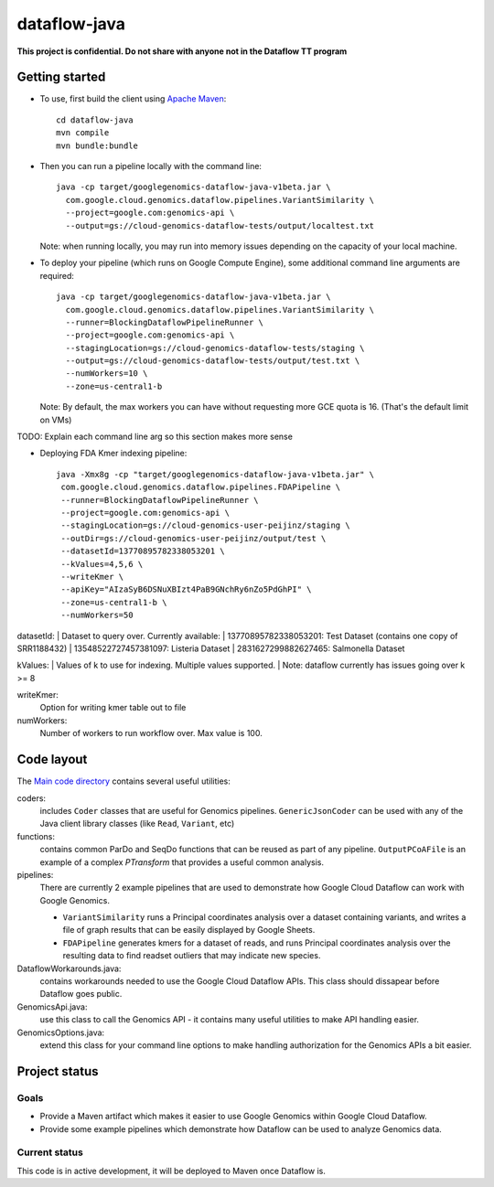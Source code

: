 dataflow-java
=============

**This project is confidential. Do not share with anyone not in the Dataflow TT program**


Getting started
---------------

* To use, first build the client using `Apache Maven`_::

    cd dataflow-java
    mvn compile
    mvn bundle:bundle

* Then you can run a pipeline locally with the command line::

    java -cp target/googlegenomics-dataflow-java-v1beta.jar \
      com.google.cloud.genomics.dataflow.pipelines.VariantSimilarity \
      --project=google.com:genomics-api \
      --output=gs://cloud-genomics-dataflow-tests/output/localtest.txt
    
  Note: when running locally, you may run into memory issues depending on the capacity of your local machine.
  
* To deploy your pipeline (which runs on Google Compute Engine), some additional 
  command line arguments are required::

    java -cp target/googlegenomics-dataflow-java-v1beta.jar \
      com.google.cloud.genomics.dataflow.pipelines.VariantSimilarity \
      --runner=BlockingDataflowPipelineRunner \
      --project=google.com:genomics-api \
      --stagingLocation=gs://cloud-genomics-dataflow-tests/staging \
      --output=gs://cloud-genomics-dataflow-tests/output/test.txt \
      --numWorkers=10 \
      --zone=us-central1-b

  Note: By default, the max workers you can have without requesting more GCE quota 
  is 16. (That's the default limit on VMs)

TODO: Explain each command line arg so this section makes more sense

* Deploying FDA Kmer indexing pipeline::
  
     java -Xmx8g -cp "target/googlegenomics-dataflow-java-v1beta.jar" \
      com.google.cloud.genomics.dataflow.pipelines.FDAPipeline \
      --runner=BlockingDataflowPipelineRunner \
      --project=google.com:genomics-api \
      --stagingLocation=gs://cloud-genomics-user-peijinz/staging \
      --outDir=gs://cloud-genomics-user-peijinz/output/test \
      --datasetId=13770895782338053201 \
      --kValues=4,5,6 \
      --writeKmer \
      --apiKey="AIzaSyB6DSNuXBIzt4PaB9GNchRy6nZo5PdGhPI" \
      --zone=us-central1-b \
      --numWorkers=50

datasetId:
| Dataset to query over. Currently available:
| 13770895782338053201: Test Dataset (contains one copy of SRR1188432)
| 13548522727457381097: Listeria Dataset
| 2831627299882627465: Salmonella Dataset

kValues:
| Values of k to use for indexing. Multiple values supported.
| Note: dataflow currently has issues going over k >= 8

writeKmer:
  Option for writing kmer table out to file

numWorkers:
  Number of workers to run workflow over. Max value is 100.

.. _Apache Maven: http://maven.apache.org/download.cgi


Code layout
-----------

The `Main code directory </src/main/java/com/google/cloud/genomics/dataflow>`_ contains several useful utilities:

coders: 
  includes ``Coder`` classes that are useful for Genomics pipelines. ``GenericJsonCoder`` 
  can be used with any of the Java client library classes (like ``Read``, ``Variant``, etc)
  
functions:
  contains common ParDo and SeqDo functions that can be reused as part of any pipeline. 
  ``OutputPCoAFile`` is an example of a complex `PTransform` that provides a useful common analysis.
  
pipelines:
  There are currently 2 example pipelines that are used to demonstrate how Google Cloud Dataflow 
  can work with Google Genomics. 
  
  * ``VariantSimilarity`` runs a Principal coordinates analysis over a dataset containing variants, and 
    writes a file of graph results that can be easily displayed by Google Sheets.

  * ``FDAPipeline`` generates kmers for a dataset of reads, and runs Principal coordinates 
    analysis over the resulting data to find readset outliers that may indicate new species. 

DataflowWorkarounds.java:
  contains workarounds needed to use the Google Cloud Dataflow APIs. 
  This class should dissapear before Dataflow goes public.

GenomicsApi.java:
  use this class to call the Genomics API - it contains many useful utilities to make API handling easier.

GenomicsOptions.java:
  extend this class for your command line options to make handling authorization 
  for the Genomics APIs a bit easier.


Project status
--------------

Goals
~~~~~
* Provide a Maven artifact which makes it easier to use Google Genomics within Google Cloud Dataflow.
* Provide some example pipelines which demonstrate how Dataflow can be used to analyze Genomics data.

Current status
~~~~~~~~~~~~~~
This code is in active development, it will be deployed to Maven once Dataflow is.

